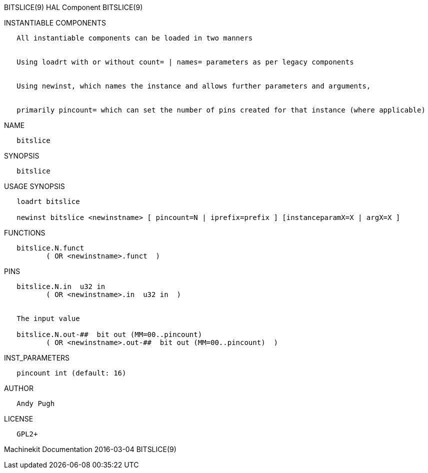 BITSLICE(9) HAL Component BITSLICE(9)

INSTANTIABLE COMPONENTS

----------------------------------------------------------------------------------------------------
   All instantiable components can be loaded in two manners


   Using loadrt with or without count= | names= parameters as per legacy components


   Using newinst, which names the instance and allows further parameters and arguments,


   primarily pincount= which can set the number of pins created for that instance (where applicable)
----------------------------------------------------------------------------------------------------

NAME

-----------
   bitslice
-----------

SYNOPSIS

-----------
   bitslice
-----------

USAGE SYNOPSIS

----------------------------------------------------------------------------------------------
   loadrt bitslice

   newinst bitslice <newinstname> [ pincount=N | iprefix=prefix ] [instanceparamX=X | argX=X ]
----------------------------------------------------------------------------------------------

FUNCTIONS

-------------------------------------
   bitslice.N.funct
          ( OR <newinstname>.funct  )
-------------------------------------

PINS

-----------------------------------------------------------------
   bitslice.N.in  u32 in
          ( OR <newinstname>.in  u32 in  )


   The input value

   bitslice.N.out-##  bit out (MM=00..pincount)
          ( OR <newinstname>.out-##  bit out (MM=00..pincount)  )
-----------------------------------------------------------------

INST_PARAMETERS

-----------------------------
   pincount int (default: 16)
-----------------------------

AUTHOR

------------
   Andy Pugh
------------

LICENSE

--------
   GPL2+
--------

Machinekit Documentation 2016-03-04 BITSLICE(9)
